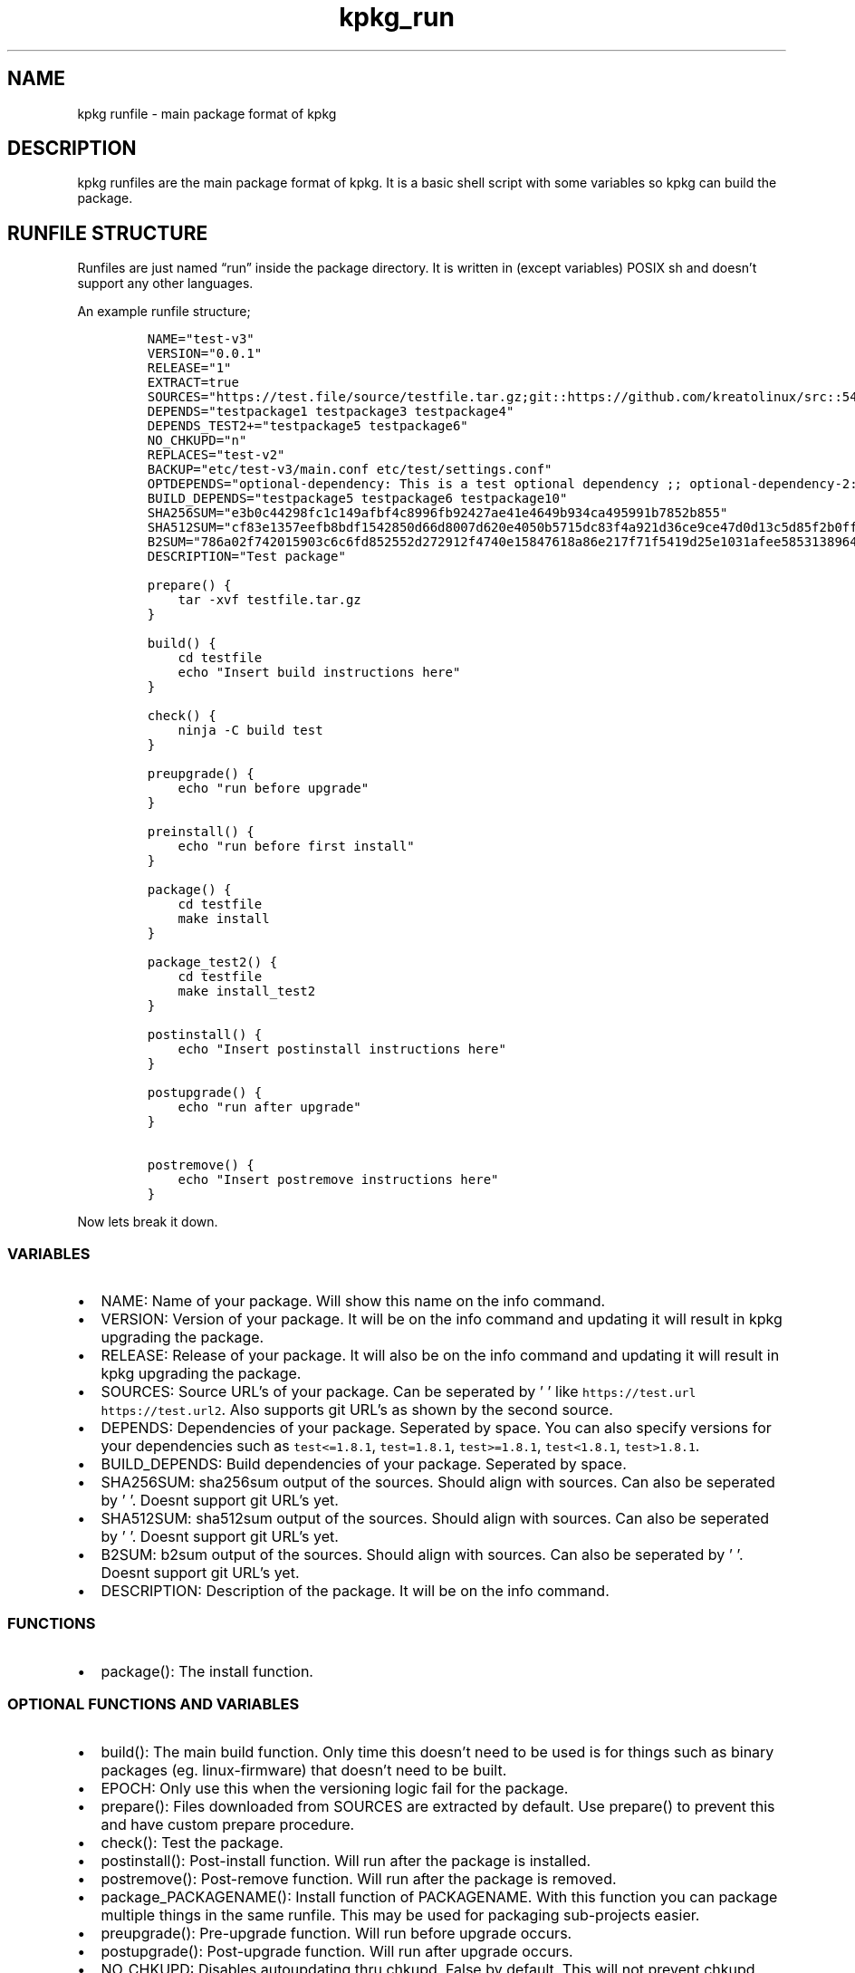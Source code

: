 .\" Automatically generated by Pandoc 2.9.2.1
.\"
.TH "kpkg_run" "8" "" "" ""
.hy
.SH NAME
.PP
kpkg runfile - main package format of kpkg
.SH DESCRIPTION
.PP
kpkg runfiles are the main package format of kpkg.
It is a basic shell script with some variables so kpkg can build the
package.
.SH RUNFILE STRUCTURE
.PP
Runfiles are just named \[lq]run\[rq] inside the package directory.
It is written in (except variables) POSIX sh and doesn\[cq]t support any
other languages.
.PP
An example runfile structure;
.IP
.nf
\f[C]
NAME=\[dq]test-v3\[dq]
VERSION=\[dq]0.0.1\[dq]
RELEASE=\[dq]1\[dq]
EXTRACT=true
SOURCES=\[dq]https://test.file/source/testfile.tar.gz;git::https://github.com/kreatolinux/src::543ee30eda806029fa9ea16a1f9767eda7cab4d1\[dq]
DEPENDS=\[dq]testpackage1 testpackage3 testpackage4\[dq]
DEPENDS_TEST2+=\[dq]testpackage5 testpackage6\[dq]
NO_CHKUPD=\[dq]n\[dq]
REPLACES=\[dq]test-v2\[dq]
BACKUP=\[dq]etc/test-v3/main.conf etc/test/settings.conf\[dq]
OPTDEPENDS=\[dq]optional-dependency: This is a test optional dependency ;; optional-dependency-2: This is a second optional dependency.\[dq]
BUILD_DEPENDS=\[dq]testpackage5 testpackage6 testpackage10\[dq]
SHA256SUM=\[dq]e3b0c44298fc1c149afbf4c8996fb92427ae41e4649b934ca495991b7852b855\[dq]
SHA512SUM=\[dq]cf83e1357eefb8bdf1542850d66d8007d620e4050b5715dc83f4a921d36ce9ce47d0d13c5d85f2b0ff8318d2877eec2f63b931bd47417a81a538327af927da3e\[dq]
B2SUM=\[dq]786a02f742015903c6c6fd852552d272912f4740e15847618a86e217f71f5419d25e1031afee585313896444934eb04b903a685b1448b755d56f701afe9be2ce\[dq]
DESCRIPTION=\[dq]Test package\[dq]

prepare() {
    tar -xvf testfile.tar.gz
}

build() {
    cd testfile
    echo \[dq]Insert build instructions here\[dq]
}

check() {
    ninja -C build test
}

preupgrade() {
    echo \[dq]run before upgrade\[dq]
}

preinstall() {
    echo \[dq]run before first install\[dq]
}

package() {
    cd testfile
    make install
}

package_test2() {
    cd testfile
    make install_test2
}

postinstall() {
    echo \[dq]Insert postinstall instructions here\[dq]
}

postupgrade() {
    echo \[dq]run after upgrade\[dq]
}

postremove() {
    echo \[dq]Insert postremove instructions here\[dq]
}
\f[R]
.fi
.PP
Now lets break it down.
.SS VARIABLES
.IP \[bu] 2
NAME: Name of your package.
Will show this name on the info command.
.IP \[bu] 2
VERSION: Version of your package.
It will be on the info command and updating it will result in kpkg
upgrading the package.
.IP \[bu] 2
RELEASE: Release of your package.
It will also be on the info command and updating it will result in kpkg
upgrading the package.
.IP \[bu] 2
SOURCES: Source URL\[cq]s of your package.
Can be seperated by \[cq] \[cq] like
\f[C]https://test.url https://test.url2\f[R].
Also supports git URL\[cq]s as shown by the second source.
.IP \[bu] 2
DEPENDS: Dependencies of your package.
Seperated by space.
You can also specify versions for your dependencies such as
\f[C]test<=1.8.1\f[R], \f[C]test=1.8.1\f[R], \f[C]test>=1.8.1\f[R],
\f[C]test<1.8.1\f[R], \f[C]test>1.8.1\f[R].
.IP \[bu] 2
BUILD_DEPENDS: Build dependencies of your package.
Seperated by space.
.IP \[bu] 2
SHA256SUM: sha256sum output of the sources.
Should align with sources.
Can also be seperated by \[cq] \[cq].
Doesnt support git URL\[cq]s yet.
.IP \[bu] 2
SHA512SUM: sha512sum output of the sources.
Should align with sources.
Can also be seperated by \[cq] \[cq].
Doesnt support git URL\[cq]s yet.
.IP \[bu] 2
B2SUM: b2sum output of the sources.
Should align with sources.
Can also be seperated by \[cq] \[cq].
Doesnt support git URL\[cq]s yet.
.IP \[bu] 2
DESCRIPTION: Description of the package.
It will be on the info command.
.SS FUNCTIONS
.IP \[bu] 2
package(): The install function.
.SS OPTIONAL FUNCTIONS AND VARIABLES
.IP \[bu] 2
build(): The main build function.
Only time this doesn\[cq]t need to be used is for things such as binary
packages (eg.
linux-firmware) that doesn\[cq]t need to be built.
.IP \[bu] 2
EPOCH: Only use this when the versioning logic fail for the package.
.IP \[bu] 2
prepare(): Files downloaded from SOURCES are extracted by default.
Use prepare() to prevent this and have custom prepare procedure.
.IP \[bu] 2
check(): Test the package.
.IP \[bu] 2
postinstall(): Post-install function.
Will run after the package is installed.
.IP \[bu] 2
postremove(): Post-remove function.
Will run after the package is removed.
.IP \[bu] 2
package_PACKAGENAME(): Install function of PACKAGENAME.
With this function you can package multiple things in the same runfile.
This may be used for packaging sub-projects easier.
.IP \[bu] 2
preupgrade(): Pre-upgrade function.
Will run before upgrade occurs.
.IP \[bu] 2
postupgrade(): Post-upgrade function.
Will run after upgrade occurs.
.IP \[bu] 2
NO_CHKUPD: Disables autoupdating thru chkupd.
False by default.
This will not prevent chkupd from building the package.
Will be enabled if it is one of these values; \[lq]y, yes, true, 1,
on\[rq]
.IP \[bu] 2
REPLACES: Replaces packages put in the variable.
Seperated by space.
.IP \[bu] 2
OPTDEPENDS: Optional dependencies for the package.
Seperated by `;;' like on the example.
.IP \[bu] 2
CONFLICTS: Specify conflicts to the package.
Seperated by a space like DEPENDS.
.IP \[bu] 2
IS_GROUP: Specify if the package is a group package or not.
False by default.
Will be enabled if it is one of these values; \[lq]y, yes, true, 1,
on\[rq]
.IP \[bu] 2
DEPENDS_PACKAGENAME: Change PACKAGENAME with the package name.
You can add/remove dependencies, depending on the usecase like
\f[C]DEPENDS_PACKAGENAME+=\[dq]packagename\[dq]\f[R],
\f[C]DEPENDS_PACKAGENAME-=\[dq]packagename\[dq]\f[R], and you can set
the dependencies completely with
\f[C]DEPENDS_PACKAGENAME=\[dq]packagename\[dq]\f[R]
.IP \[bu] 2
BACKUP: preserves stuff such as configuration files.
Don\[cq]t put / in the path name (eg.
\f[C]etc/bluetooth/main.conf\f[R] instead of
\f[C]/etc/bluetooth/main.conf\f[R]).
Seperate by space.
.IP \[bu] 2
EXTRACT: Boolean.
Extracts the tarball.
\f[C]true\f[R] by default.
Only disable this if you know what you are doing.
.IP \[bu] 2
preinstall() Pre-install function.
Will run when the package is installed for the first time, not when it
is upgraded.
.SS VARIABLE NAMING
.PP
Runfile variables are case insensitive.
They also support popular variable styles such as camelCase, PascalCase,
kebab-case and snake_case.
.PP
Please keep in mind that functions themselves are NOT case insensitive,
and do not support this flexibility.
.SH AUTHOR
.PP
Written by Kreato.
.SH COPYRIGHT
.PP
kpkg is free software: you can redistribute it and/or modify it under
the terms of the GNU General Public License as published by the Free
Software Foundation, either version 3 of the License, or (at your
option) any later version.
.PP
kpkg is distributed in the hope that it will be useful, but WITHOUT ANY
WARRANTY; without even the implied warranty of MERCHANTABILITY or
FITNESS FOR A PARTICULAR PURPOSE.
See the GNU General Public License for more details.
.PP
You should have received a copy of the GNU General Public License along
with kpkg.
If not, see <https://www.gnu.org/licenses/>.
